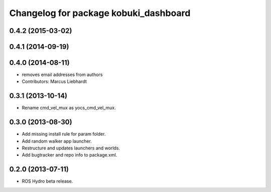 ^^^^^^^^^^^^^^^^^^^^^^^^^^^^^^^^^^^^^^
Changelog for package kobuki_dashboard
^^^^^^^^^^^^^^^^^^^^^^^^^^^^^^^^^^^^^^

0.4.2 (2015-03-02)
------------------

0.4.1 (2014-09-19)
------------------

0.4.0 (2014-08-11)
------------------
* removes email addresses from authors
* Contributors: Marcus Liebhardt

0.3.1 (2013-10-14)
------------------
* Rename cmd_vel_mux as yocs_cmd_vel_mux.

0.3.0 (2013-08-30)
------------------
* Add missing install rule for param folder.
* Add random walker app launcher.
* Restructure and updates launchers and worlds.
* Add bugtracker and repo info to package.xml.

0.2.0 (2013-07-11)
------------------
* ROS Hydro beta release.

